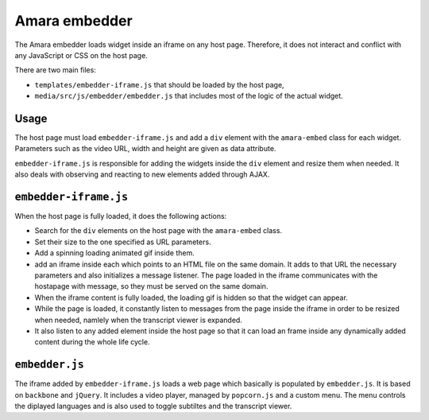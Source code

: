 Amara embedder
==============

The Amara embedder loads widget inside an iframe on any host page. Therefore, it does not interact and conflict with any JavaScript or CSS on the host page.

There are two main files:

* ``templates/embedder-iframe.js`` that should be loaded by the host page,
* ``media/src/js/embedder/embedder.js`` that includes most of the logic of the actual widget.

Usage
-----

The host page must load ``embedder-iframe.js`` and add a ``div`` element with the ``amara-embed`` class for each widget. Parameters such as the video URL, width and height are given as data attribute.

``embedder-iframe.js`` is responsible for adding the widgets inside the ``div`` element and resize them when needed. It also deals with observing and reacting to new elements added through AJAX.

``embedder-iframe.js``
----------------------

When the host page is fully loaded, it does the following actions:

* Search for the ``div`` elements on the host page with the ``amara-embed`` class.
* Set their size to the one specified as URL parameters.
* Add a spinning loading animated gif inside them.
* add an iframe inside each which points to an HTML file on the same domain. It adds to that URL the necessary parameters and also initializes a message listener. The page loaded in the iframe communicates with the hostapage with message, so they must be served on the same domain.
* When the iframe content is fully loaded, the loading gif is hidden so that the widget can appear.
* While the page is loaded, it constantly listen to messages from the page inside the iframe in order to be resized when needed, namlely when the transcript viewer is expanded.
* It also listen to any added element inside the host page so that it can load an frame inside any dynamically added content during the whole life cycle.

``embedder.js``
----------------------

The iframe added by ``embedder-iframe.js`` loads a web page which basically is populated by ``embedder.js``. It is based on ``backbone`` and ``jQuery``. It includes a video player, managed by ``popcorn.js`` and a custom menu. The menu controls the diplayed languages and is also used to toggle subtiltes and the transcript viewer.
